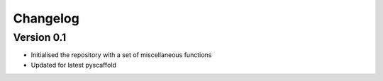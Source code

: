 =========
Changelog
=========

Version 0.1
===========

- Initialised the repository with a set of miscellaneous functions
- Updated for latest pyscaffold
